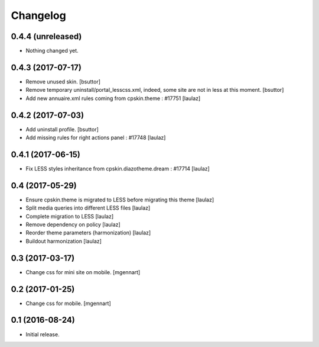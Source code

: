 Changelog
=========


0.4.4 (unreleased)
------------------

- Nothing changed yet.


0.4.3 (2017-07-17)
------------------

- Remove unused skin.
  [bsuttor]

- Remove temporary uninstall/portal_lesscss.xml, indeed, some site are not in less at this moment.
  [bsuttor]

- Add new annuaire.xml rules coming from cpskin.theme : #17751
  [laulaz]


0.4.2 (2017-07-03)
------------------

- Add uninstall profile.
  [bsuttor]

- Add missing rules for right actions panel : #17748
  [laulaz]


0.4.1 (2017-06-15)
------------------

- Fix LESS styles inheritance from cpskin.diazotheme.dream : #17714
  [laulaz]


0.4 (2017-05-29)
----------------

- Ensure cpskin.theme is migrated to LESS before migrating this theme
  [laulaz]

- Split media queries into different LESS files
  [laulaz]

- Complete migration to LESS
  [laulaz]

- Remove dependency on policy
  [laulaz]

- Reorder theme parameters (harmonization)
  [laulaz]

- Buildout harmonization
  [laulaz]


0.3 (2017-03-17)
----------------

- Change css for mini site on mobile.
  [mgennart]


0.2 (2017-01-25)
----------------

- Change css for mobile.
  [mgennart]


0.1 (2016-08-24)
----------------

- Initial release.

